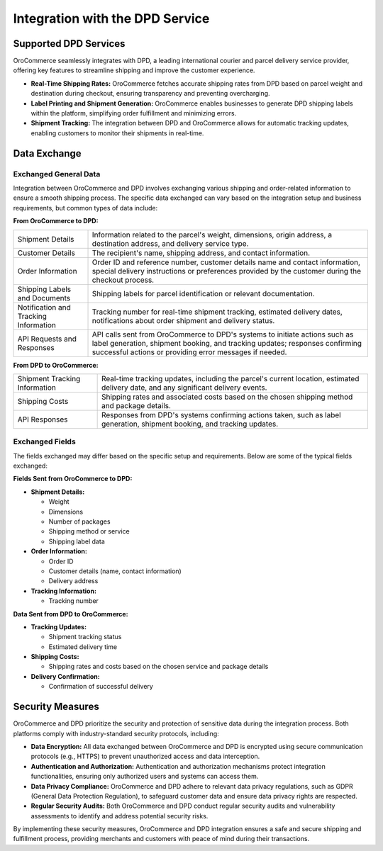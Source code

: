 .. _integrations-payment-DPD:

Integration with the DPD Service
================================

Supported DPD Services
----------------------

OroCommerce seamlessly integrates with DPD, a leading international courier and parcel delivery service provider, offering key features to streamline shipping and improve the customer experience.

- **Real-Time Shipping Rates:** OroCommerce fetches accurate shipping rates from DPD based on parcel weight and destination during checkout, ensuring transparency and preventing overcharging.

- **Label Printing and Shipment Generation:** OroCommerce enables businesses to generate DPD shipping labels within the platform, simplifying order fulfillment and minimizing errors.

- **Shipment Tracking:** The integration between DPD and OroCommerce allows for automatic tracking updates, enabling customers to monitor their shipments in real-time.

Data Exchange
-------------

Exchanged General Data
^^^^^^^^^^^^^^^^^^^^^^

Integration between OroCommerce and DPD involves exchanging various shipping and order-related information to ensure a smooth shipping process. The specific data exchanged can vary based on the integration setup and business requirements, but common types of data include:

**From OroCommerce to DPD:**

.. csv-table::

   "Shipment Details","Information related to the parcel's weight, dimensions, origin address, a destination address, and delivery service type."
   "Customer Details","The recipient's name, shipping address, and contact information."
   "Order Information","Order ID and reference number, customer details name and contact information, special delivery instructions or preferences provided by the customer during the checkout process."
   "Shipping Labels and Documents","Shipping labels for parcel identification or relevant documentation."
   "Notification and Tracking Information","Tracking number for real-time shipment tracking, estimated delivery dates, notifications about order shipment and delivery status."  
   "API Requests and Responses","API calls sent from OroCommerce to DPD's systems to initiate actions such as label generation, shipment booking, and tracking updates; responses confirming successful actions or providing error messages if needed."

**From DPD to OroCommerce:**

.. csv-table::

   "Shipment Tracking Information","Real-time tracking updates, including the parcel's current location, estimated delivery date, and any significant delivery events."
   "Shipping Costs","Shipping rates and associated costs based on the chosen shipping method and package details."
   "API Responses","Responses from DPD's systems confirming actions taken, such as label generation, shipment booking, and tracking updates."

Exchanged Fields
^^^^^^^^^^^^^^^^

The fields exchanged may differ based on the specific setup and requirements. Below are some of the typical fields exchanged:

**Fields Sent from OroCommerce to DPD:**

* **Shipment Details:**

  * Weight
  * Dimensions
  * Number of packages
  * Shipping method or service
  * Shipping label data

* **Order Information:**

  * Order ID
  * Customer details (name, contact information)
  * Delivery address

* **Tracking Information:**

  * Tracking number

**Data Sent from DPD to OroCommerce:**

* **Tracking Updates:**

  * Shipment tracking status
  * Estimated delivery time

* **Shipping Costs:**

  * Shipping rates and costs based on the chosen service and package details

* **Delivery Confirmation:**

  * Confirmation of successful delivery

Security Measures
-----------------

OroCommerce and DPD prioritize the security and protection of sensitive data during the integration process. Both platforms comply with industry-standard security protocols, including:

- **Data Encryption:** All data exchanged between OroCommerce and DPD is encrypted using secure communication protocols (e.g., HTTPS) to prevent unauthorized access and data interception.

- **Authentication and Authorization:** Authentication and authorization mechanisms protect integration functionalities, ensuring only authorized users and systems can access them.

- **Data Privacy Compliance:** OroCommerce and DPD adhere to relevant data privacy regulations, such as GDPR (General Data Protection Regulation), to safeguard customer data and ensure data privacy rights are respected.

- **Regular Security Audits:** Both OroCommerce and DPD conduct regular security audits and vulnerability assessments to identify and address potential security risks.

By implementing these security measures, OroCommerce and DPD integration ensures a safe and secure shipping and fulfillment process, providing merchants and customers with peace of mind during their transactions.

